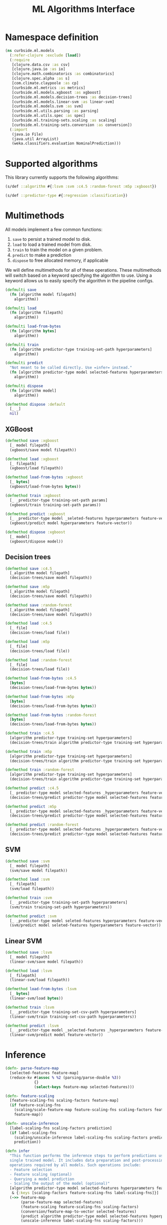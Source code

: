 #+PROPERTY: header-args:clojure :tangle ../../../../src/curbside/ml/models.clj :mkdirp yes :noweb yes :padline yes :results silent :comments link
#+OPTIONS: toc:2

#+TITLE: ML Algorithms Interface

* Table of Contents                                            :toc:noexport:
- [[#namespace-definition][Namespace definition]]
- [[#supported-algorithms][Supported algorithms]]
- [[#multimethods][Multimethods]]
  - [[#xgboost][XGBoost]]
  - [[#decision-trees][Decision trees]]
  - [[#svm][SVM]]
  - [[#linear-svm][Linear SVM]]
- [[#inference][Inference]]
- [[#evaluation][Evaluation]]
- [[#hyperparameters-optimization][Hyperparameters optimization]]

* Namespace definition

#+BEGIN_SRC clojure
(ns curbside.ml.models
  (:refer-clojure :exclude [load])
  (:require
   [clojure.data.csv :as csv]
   [clojure.java.io :as io]
   [clojure.math.combinatorics :as combinatorics]
   [clojure.spec.alpha :as s]
   [com.climate.claypoole :as cp]
   [curbside.ml.metrics :as metrics]
   [curbside.ml.models.xgboost :as xgboost]
   [curbside.ml.models.decision-trees :as decision-trees]
   [curbside.ml.models.linear-svm :as linear-svm]
   [curbside.ml.models.svm :as svm]
   [curbside.ml.utils.parsing :as parsing]
   [curbside.ml.utils.spec :as spec]
   [curbside.ml.training-sets.scaling :as scaling]
   [curbside.ml.training-sets.conversion :as conversion])
  (:import
   (java.io File)
   (java.util ArrayList)
   (weka.classifiers.evaluation NominalPrediction)))
#+END_SRC

* Supported algorithms

This library currently supports the following algorithms:

#+BEGIN_SRC clojure
(s/def ::algorithm #{:lsvm :svm :c4.5 :random-forest :m5p :xgboost})

(s/def ::predictor-type #{:regression :classification})
#+END_SRC

* Multimethods

All models implement a few common functions:

1. =save= to persist a trained model to disk.
2. =load= to load a trained model from disk.
3. =train= to train the model on a given problem.
4. =predict= to make a prediction
5. =dispose= to free allocated memory, if applicable

We will define multimethods for all of these operations. These multimethods will switch based on a keyword specifying the algorithm to use. Using a keyword allows us to easily specify the algorithm in the pipeline configs.

#+BEGIN_SRC clojure
(defmulti save
  (fn [algorithm model filepath]
    algorithm))

(defmulti load
  (fn [algorithm filepath]
    algorithm))

(defmulti load-from-bytes
  (fn [algorithm bytes]
    algorithm))

(defmulti train
  (fn [algorithm predictor-type training-set-path hyperparameters]
    algorithm))

(defmulti predict
  "Not meant to be called directly. Use =infer= instead."
  (fn [algorithm predictor-type model selected-features hyperparameters feature-vector]
    algorithm))

(defmulti dispose
  (fn [algorithm model]
    algorithm))

(defmethod dispose :default
  [_ _]
  nil)
#+END_SRC

** XGBoost

#+BEGIN_SRC clojure
(defmethod save :xgboost
  [_ model filepath]
  (xgboost/save model filepath))

(defmethod load :xgboost
  [_ filepath]
  (xgboost/load filepath))

(defmethod load-from-bytes :xgboost
  [_ bytes]
  (xgboost/load-from-bytes bytes))

(defmethod train :xgboost
  [_ _predictor-type training-set-path params]
  (xgboost/train training-set-path params))

(defmethod predict :xgboost
  [_ _predictor-type model _seleted-features hyperparameters feature-vector]
  (xgboost/predict model hyperparameters feature-vector))

(defmethod dispose :xgboost
  [_ model]
  (xgboost/dispose model))
#+END_SRC

** Decision trees

#+BEGIN_SRC clojure
(defmethod save :c4.5
  [_algorithm model filepath]
  (decision-trees/save model filepath))

(defmethod save :m5p
  [_algorithm model filepath]
  (decision-trees/save model filepath))

(defmethod save :random-forest
  [_algorithm model filepath]
  (decision-trees/save model filepath))

(defmethod load :c4.5
  [_ file]
  (decision-trees/load file))

(defmethod load :m5p
  [_ file]
  (decision-trees/load file))

(defmethod load :random-forest
  [_ file]
  (decision-trees/load file))

(defmethod load-from-bytes :c4.5
  [bytes]
  (decision-trees/load-from-bytes bytes))

(defmethod load-from-bytes :m5p
  [bytes]
  (decision-trees/load-from-bytes bytes))

(defmethod load-from-bytes :random-forest
  [bytes]
  (decision-trees/load-from-bytes bytes))

(defmethod train :c4.5
  [algorithm predictor-type training-set hyperparameters]
  (decision-trees/train algorithm predictor-type training-set hyperparameters))

(defmethod train :m5p
  [algorithm predictor-type training-set hyperparameters]
  (decision-trees/train algorithm predictor-type training-set hyperparameters))

(defmethod train :random-forest
  [algorithm predictor-type training-set hyperparameters]
  (decision-trees/train algorithm predictor-type training-set hyperparameters))

(defmethod predict :c4.5
  [_ predictor-type model selected-features _hyperparameters feature-vector]
  (decision-trees/predict predictor-type model selected-features feature-vector))

(defmethod predict :m5p
  [_ predictor-type model selected-features _hyperparameters feature-vector]
  (decision-trees/predict predictor-type model selected-features feature-vector))

(defmethod predict :random-forest
  [_ predictor-type model selected-features _hyperparameters feature-vector]
  (decision-trees/predict predictor-type model selected-features feature-vector))
#+END_SRC

** SVM

#+BEGIN_SRC clojure
(defmethod save :svm
  [_ model filepath]
  (svm/save model filepath))

(defmethod load :svm
  [_ filepath]
  (svm/load filepath))

(defmethod train :svm
  [_ _predictor-type training-set-path hyperparameters]
  (svm/train training-set-path hyperparameters))

(defmethod predict :svm
  [_ _predictor-type model seleted-features hyperparameters feature-vector]
  (svm/predict model seleted-features hyperparameters feature-vector))
#+END_SRC

** Linear SVM

#+BEGIN_SRC clojure
(defmethod save :lsvm
  [_ model filepath]
  (linear-svm/save model filepath))

(defmethod load :lsvm
  [_ filepath]
  (linear-svm/load filepath))

(defmethod load-from-bytes :lsvm
  [_ bytes]
  (linear-svm/load bytes))

(defmethod train :lsvm
  [_ _predictor-type training-set-csv-path hyperparameters]
  (linear-svm/train training-set-csv-path hyperparameters))

(defmethod predict :lsvm
  [_ _predictor-type model _selected-features _hyperparameters feature-vector]
  (linear-svm/predict model feature-vector))
#+END_SRC

* Inference

#+BEGIN_SRC clojure
(defn- parse-feature-map
  [selected-features feature-map]
  (reduce-kv #(assoc % %2 (parsing/parse-double %3))
             {}
             (select-keys feature-map selected-features)))

(defn- feature-scaling
  [feature-scaling-fns scaling-factors feature-map]
  (if feature-scaling-fns
    (scaling/scale-feature-map feature-scaling-fns scaling-factors feature-map)
    feature-map))

(defn- unscale-inference
  [label-scaling-fns scaling-factors prediction]
  (if label-scaling-fns
    (scaling/unscale-inference label-scaling-fns scaling-factors prediction)
    prediction))

(defn infer
  "This function performs the inference steps to perform predictions using a
  single trained model. It includes data preparation and post-processing
  operations required by all models. Such operations include:
  - Feature selection
  - Feature scaling (optional)
  - Querying a model prediction
  - Scaling the output of the model (optional)"
  [algorithm predictor-type model selected-features hyperparameters feature-map
   & {:keys [scaling-factors feature-scaling-fns label-scaling-fns]}]
  (->> feature-map
       (parse-feature-map selected-features)
       (feature-scaling feature-scaling-fns scaling-factors)
       (conversion/feature-map-to-vector selected-features)
       (predict algorithm predictor-type model selected-features hyperparameters)
       (unscale-inference label-scaling-fns scaling-factors)))
#+END_SRC

* Evaluation

#+BEGIN_SRC clojure
(defn- to-temp-csv-path
  [header rows]
  (let [file (doto (File/createTempFile "data_" ".csv")
               (.deleteOnExit))]
    (with-open [w (io/writer file)]
      (csv/write-csv w (concat [header] rows)))
    (.getPath file)))

(defn- classify
  [actual predicted]
  (NominalPrediction. actual (NominalPrediction/makeDistribution predicted 2)))

(defn- evaluate-fold
  [algorithm selected-features hyperparameters feature-scaling-fns label-scaling-fns scaling-factors training-csv-path validation-set eval-atoms predictor-type predictions]
  (let [model (train algorithm predictor-type training-csv-path hyperparameters)]
    (doseq [[target & features] validation-set]
      (let [features-map (into {} (map vector selected-features features))
            predicted-value (infer algorithm predictor-type model selected-features hyperparameters features-map
                                   :scaling-factors scaling-factors
                                   :feature-scaling-fns feature-scaling-fns
                                   :label-scaling-fns label-scaling-fns )]
        (when (= predictor-type :classification)
          (.add predictions (classify (Double/parseDouble target) predicted-value)))
        (let [diff (- (parsing/parse-double target) predicted-value)
              abs-error (Math/abs diff)
              square-error (* diff diff)]
          (swap! (:abs-error eval-atoms) #(+ abs-error %))
          (swap! (:square-error eval-atoms) #(+ square-error %))
          (swap! (:n eval-atoms) inc))))
    (dispose algorithm model)))

(defn- cross-validate
  "Evaluate the performance of a model using k-fold cross-validation. Takes a
  training set CSV file as input and the number of `k-folds` to use for the
  cross validation. If `multithreads` is `true`, then each fold will be
  processed on its own thread in parallel."
  [algorithm predictor-type selected-features hyperparameters training-set-path
   & {:keys [k-folds multithreads scaling-factors feature-scaling-fns label-scaling-fns]}]
  {:pre [(some #{:classification :regression} #{predictor-type})]}
  (let [k-folds (or k-folds 10)
        multithreads (or multithreads false)
        [header & training-set] (with-open [in-file (io/reader training-set-path)]
                                   (doall
                                    (csv/read-csv in-file)))
        folds (partition-all (/ (count training-set) k-folds) (shuffle training-set))
        eval-atoms {:n (atom 0)
                    :abs-error (atom 0)
                    :square-error (atom 0)}
        predictions (ArrayList.)
        futures (atom [])]

    (loop [processed-folds 1
           validation-set (first folds)
           training-set-folds (rest folds)]
      (let [training-csv-path (to-temp-csv-path header (apply concat training-set-folds))]
        (when (<= processed-folds k-folds)
          (if multithreads
            (swap! futures conj (future (evaluate-fold algorithm
                                                       selected-features
                                                       hyperparameters
                                                       feature-scaling-fns
                                                       label-scaling-fns
                                                       scaling-factors
                                                       training-csv-path
                                                       validation-set
                                                       eval-atoms
                                                       predictor-type
                                                       predictions)))
            (evaluate-fold algorithm
                           selected-features
                           hyperparameters
                           feature-scaling-fns
                           label-scaling-fns
                           scaling-factors
                           training-csv-path
                           validation-set
                           eval-atoms
                           predictor-type
                           predictions))
          (recur (inc processed-folds)
                 (first training-set-folds)
                 (conj (rest training-set-folds) validation-set)))))
    (when multithreads
      (doseq [f @futures]
        @f))

    (metrics/model-metrics predictor-type predictions eval-atoms)))

(defn evaluate
  "Only cross-validate method is supported at the moment."
  [algorithm predictor-type selected-features hyperparameters training-set-path
   & {:keys [_k-folds _multithreads _scaling-factors _feature-scaling-fns _label-scaling-fns] :as options}]
  (cross-validate algorithm predictor-type selected-features hyperparameters training-set-path hyperparameters options))
#+END_SRC

* Hyperparameters optimization

We generate the various combinations of the hyperparameters to be tried in order to get the best hyperparameters. Each combination is used to train a model with the sampled data and then the best parameters are selected.

The supported hyperparameter search functions are the follwing:
1. Grid Search: we exhaustively try each and every combination possible from the given search space. Note that for continuous values, it is still required to specify a finite list of values to try.

#+BEGIN_SRC clojure
(def supported-hyperparameter-search-fns #{:grid :random})

(s/def :hyperparameter-search-fn/type (s/with-gen supported-hyperparameter-search-fns
                                                  #(s/gen supported-hyperparameter-search-fns)))

(s/def ::hyperparameter-search-fn-common
  (s/keys :req-un [:hyperparameter-search-fn/type]))

(defmulti hyperparameter-search-fn :type)

(defmethod hyperparameter-search-fn :grid [_]
  ::hyperparameter-search-fn-common)

(s/def ::random-iterations int?)

(defmethod hyperparameter-search-fn :random [_]
  (s/merge
    ::hyperparameter-search-fn-common
    (s/keys :req-un [::random-iterations])))

(s/def ::hyperparameter-search-fn (s/multi-spec hyperparameter-search-fn :type))

(def supported-random-search-data-types #{"integer" "decimal" "string"})

(s/def :random-search-data/type (s/with-gen supported-random-search-data-types
                                                  #(s/gen supported-random-search-data-types)))

(s/def ::random-search-data-common
  (s/keys :req-un [:random-search-data/type]))

(s/def ::values (s/coll-of string?))

(s/def ::random-search-data-string (s/keys :req-un [::values]))

(s/def ::random-search-data-decimal (fn [map]
                                      (and (< (:min map) (:max map))
                                           (contains? map :min)
                                           (contains? map :max)
                                           (float? (:min map))
                                           (float? (:max map)))))

(s/def ::random-search-data-integer (fn [map]
                                        (and (< (:min map) (:max map))
                                             (contains? map :min)
                                             (contains? map :max)
                                             (integer? (:min map))
                                             (integer? (:max map)))))

(defmulti random-search-data-spec :type)

(defmethod random-search-data-spec "integer" [_]
  (s/merge
    ::random-search-data-integer
    ::random-search-data-common))

(defmethod random-search-data-spec "decimal" [_]
  (s/merge
    ::random-search-data-decimal
    ::random-search-data-common))

(defmethod random-search-data-spec "string" [_]
  (s/merge
    ::random-search-data-string
    ::random-search-data-common))

(s/def ::random-search-data-spec (s/multi-spec random-search-data-spec :type))

(s/def ::hyperparameter-search-space-random (fn [x] (reduce #(and %1 %2)
                                                            (map (fn [[k v]]
                                                                   (spec/check ::random-search-data-spec v)) x))))

(s/def ::hyperparameter-search-space-grid (s/map-of keyword?
                                               (s/coll-of (s/or :double (s/double-in :infinite? false :NaN? false)
                                                                :integer integer?
                                                                :string string?))))

;; Algorithm specific hyperparameters

(s/def ::hyperparameters (s/or :lsvm ::linear-svm/hyperparameters
                               :svm ::svm/hyperparameters
                               :c45 ::decision-trees/c45-hyperparameters
                               :m5p ::decision-trees/m5p-hyperparameters
                               :rf ::decision-trees/rf-hyperparameters
                               :xgboost ::xgboost/hyperparameters))

(defn- grid-search-combos
  "Given the hyperparameter search space, returns all possible combinations of
  parameters."
  [hyperparameter-search-space]
  (->> (vals hyperparameter-search-space)
       (apply combinatorics/cartesian-product)
       (map #(into {} (map (fn [x y] [x y])
                           (keys hyperparameter-search-space)
                           %)))))

(defn- random-value
  "Generate random values for the given set of parameter constraints which are
   used for random search"
  [constraints]
  (let [type (:type constraints)
        min-value (:min constraints)
        max-value (:max constraints)
        string-values (:values constraints)]
    (case type
      "integer" (+ (rand-int (- max-value min-value)) min-value)
      "decimal" (+ (rand (- max-value min-value)) min-value)
      "string" (rand-nth string-values)))
  )

(defn random-search-combos
  "Given the hyperparameter search space, generate a given number of random
  combinations of parameters"
  [random-iterations hyperparameter-search-space]
  (repeatedly random-iterations
              #(into {} (map (fn [[key value]] [key (random-value value)])
              hyperparameter-search-space))))


;; TODO: spec hyperparam-search-space
(defn optimize-hyperparameters
  "This function is responsible for training a model with the best
  hyperparameters found by the provided `hyperparameter-search-fn`."
  [algorithm predictor-type selected-features hyperparameters hyperparameter-search-fn hyperparameter-search-space training-set-path
   & {:keys [selection-metric k-folds threads-pool scaling-factors feature-scaling-fns label-scaling-fns]}]
  {:pre [(spec/check ::algorithm algorithm)
         (spec/check ::predictor-type predictor-type)
         (spec/check ::hyperparameters hyperparameters)
         (spec/check (s/nilable ::hyperparameter-search-fn) hyperparameter-search-fn)
         (case (:type hyperparameter-search-fn)
                    :random (reduce #(and %1 %2)
                                     (map (fn [[k v]]
                                            (s/check ::random-search-data-spec v))
                                          hyperparameter-search-space))
                    )
                    :grid (s/check ::hyperparameter-search-space-grid hyperparameter-search-space)
         ]}
  (let [hyperparameter-search-fn (or hyperparameter-search-fn {:type :grid})
        selection-metric (or selection-metric :roc-auc)
        k-folds (or k-folds 2)
        thread-count (or threads-pool 1)
        random-iterations (:random-iterations hyperparameter-search-fn)
        combos (case (:type hyperparameter-search-fn)
                 :grid (grid-search-combos hyperparameter-search-space)
                 :random (random-search-combos random-iterations hyperparameter-search-space))
        eval (fn [hyperparameters-to-optimize]
               (let [result (evaluate algorithm
                                      predictor-type
                                      selected-features
                                      (merge hyperparameters hyperparameters-to-optimize)
                                      training-set-path
                                      :scaling-factors scaling-factors
                                      :k-folds k-folds
                                      :feature-scaling-fns feature-scaling-fns
                                      :label-scaling-fns label-scaling-fns)]
                 {:optimal-params hyperparameters-to-optimize
                  :selected-evaluation (get result selection-metric)
                  :model-evaluations result}))
        find-best (if (= (metrics/comparator selection-metric) <)
                    min-key
                    max-key)
        evaluated-combos (cp/with-shutdown! [pool thread-count]
                           (->> combos
                                (cp/pmap pool eval)
                                (doall)))
        best-evaluation (apply find-best :selected-evaluation evaluated-combos)]
    best-evaluation))
#+END_SRC
